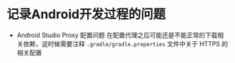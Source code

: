 * 记录Android开发过程的问题
- Android Studio Proxy 配置问题
  在配置代理之后可能还是不能正常的下载相关依赖，这时候需要注释 =.gradle/gradle.properties= 文件中关于 HTTPS 的相关配置
